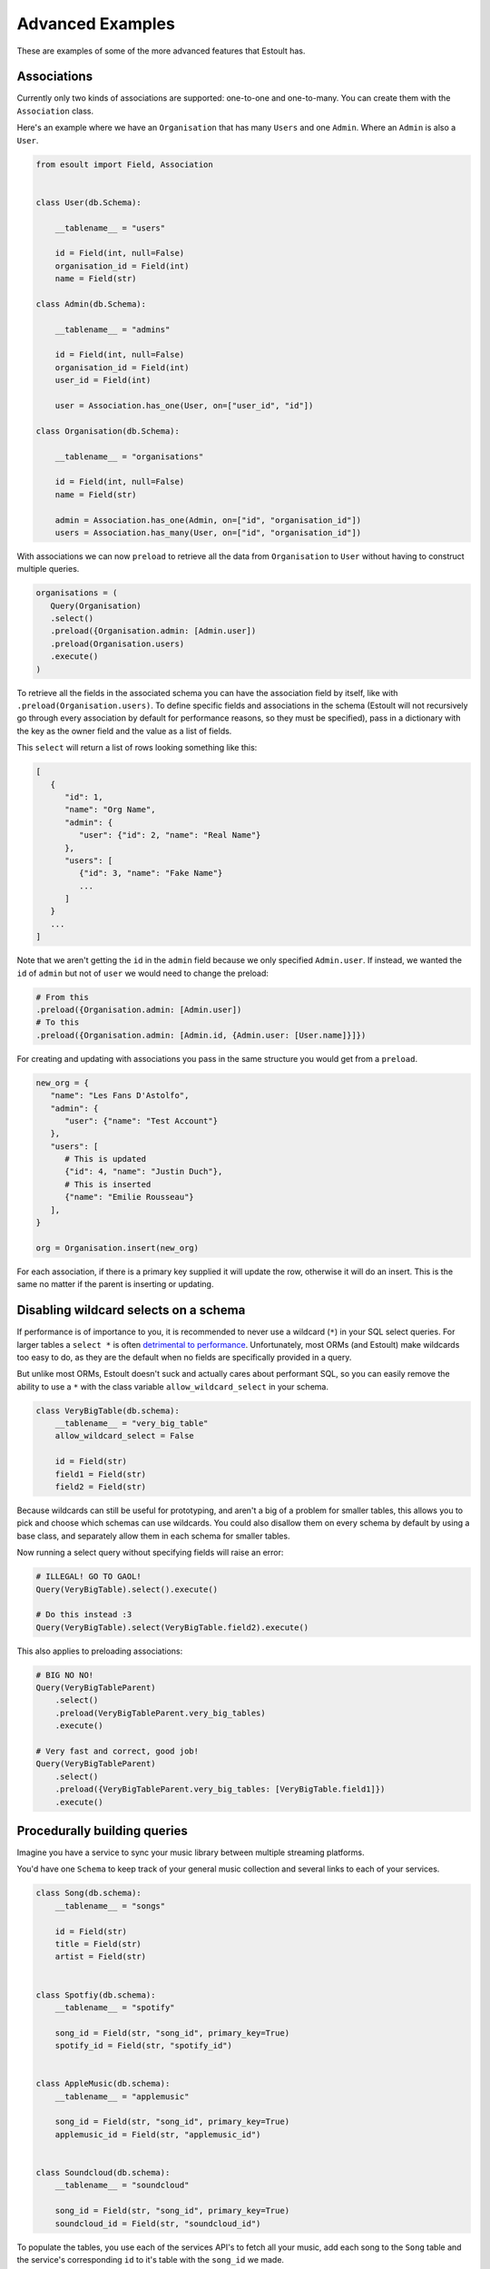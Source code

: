 Advanced Examples
=================

These are examples of some of the more advanced features that Estoult has.

Associations
------------

Currently only two kinds of associations are supported: one-to-one and one-to-many. You can create them with the ``Association`` class.

Here's an example where we have an ``Organisation`` that has many ``Users`` and one ``Admin``. Where an ``Admin`` is also a ``User``.

.. code-block:: python

   from esoult import Field, Association


   class User(db.Schema):

       __tablename__ = "users"

       id = Field(int, null=False)
       organisation_id = Field(int)
       name = Field(str)

   class Admin(db.Schema):

       __tablename__ = "admins"

       id = Field(int, null=False)
       organisation_id = Field(int)
       user_id = Field(int)

       user = Association.has_one(User, on=["user_id", "id"])

   class Organisation(db.Schema):

       __tablename__ = "organisations"

       id = Field(int, null=False)
       name = Field(str)

       admin = Association.has_one(Admin, on=["id", "organisation_id"])
       users = Association.has_many(User, on=["id", "organisation_id"])

With associations we can now ``preload`` to retrieve all the data from ``Organisation`` to ``User`` without having to construct multiple queries.

.. code-block:: python

   organisations = (
      Query(Organisation)
      .select()
      .preload({Organisation.admin: [Admin.user])
      .preload(Organisation.users)
      .execute()
   )

To retrieve all the fields in the associated schema you can have the association field by itself, like with ``.preload(Organisation.users)``. To define specific fields and associations in the schema (Estoult will not recursively go through every association by default for performance reasons, so they must be specified), pass in a dictionary with the key as the owner field and the value as a list of fields.

This ``select`` will return a list of rows looking something like this:

.. code-block:: python

   [
      {
         "id": 1,
         "name": "Org Name",
         "admin": {
            "user": {"id": 2, "name": "Real Name"}
         },
         "users": [
            {"id": 3, "name": "Fake Name"}
            ...
         ]
      }
      ...
   ]

Note that we aren't getting the ``id`` in the ``admin`` field because we only specified ``Admin.user``. If instead, we wanted the ``id`` of ``admin`` but not of ``user`` we would need to change the preload:

.. code-block:: python

   # From this
   .preload({Organisation.admin: [Admin.user])
   # To this
   .preload({Organisation.admin: [Admin.id, {Admin.user: [User.name]}]})

For creating and updating with associations you pass in the same structure you would get from a ``preload``.

.. code-block:: python

   new_org = {
      "name": "Les Fans D'Astolfo",
      "admin": {
         "user": {"name": "Test Account"}
      },
      "users": [
         # This is updated
         {"id": 4, "name": "Justin Duch"},
         # This is inserted
         {"name": "Emilie Rousseau"}
      ],
   }

   org = Organisation.insert(new_org)

For each association, if there is a primary key supplied it will update the row, otherwise it will do an insert. This is the same no matter if the parent is  inserting or updating.


Disabling wildcard selects on a schema
--------------------------------------

If performance is of importance to you, it is recommended to never use a wildcard (``*``) in your SQL select queries. For larger tables a ``select *`` is often `detrimental to performance <https://tanelpoder.com/posts/reasons-why-select-star-is-bad-for-sql-performance>`_. Unfortunately, most ORMs (and Estoult) make wildcards too easy to do, as they are the default when no fields are specifically provided in a query.

But unlike most ORMs, Estoult doesn't suck and actually cares about performant SQL, so you can easily remove the ability to use a ``*`` with the class variable ``allow_wildcard_select`` in your schema.

.. code-block:: python

    class VeryBigTable(db.schema):
        __tablename__ = "very_big_table"
        allow_wildcard_select = False

        id = Field(str)
        field1 = Field(str)
        field2 = Field(str)

Because wildcards can still be useful for prototyping, and aren't a big of a problem for smaller tables, this allows you to pick and choose which schemas can use wildcards. You could also disallow them on every schema by default by using a base class, and separately allow them in each schema for smaller tables.

Now running a select query without specifying fields will raise an error:

.. code-block:: python

    # ILLEGAL! GO TO GAOL!
    Query(VeryBigTable).select().execute()

    # Do this instead :3
    Query(VeryBigTable).select(VeryBigTable.field2).execute()

This also applies to preloading associations:

.. code-block:: python

    # BIG NO NO!
    Query(VeryBigTableParent)
        .select()
        .preload(VeryBigTableParent.very_big_tables)
        .execute()

    # Very fast and correct, good job!
    Query(VeryBigTableParent)
        .select()
        .preload({VeryBigTableParent.very_big_tables: [VeryBigTable.field1]})
        .execute()

Procedurally building queries
-----------------------------

Imagine you have a service to sync your music library between multiple streaming platforms.

You'd have one ``Schema`` to keep track of your general music collection and several links to each of your services.

.. code-block:: python

    class Song(db.schema):
        __tablename__ = "songs"

        id = Field(str)
        title = Field(str)
        artist = Field(str)


    class Spotfiy(db.schema):
        __tablename__ = "spotify"

        song_id = Field(str, "song_id", primary_key=True)
        spotify_id = Field(str, "spotify_id")


    class AppleMusic(db.schema):
        __tablename__ = "applemusic"

        song_id = Field(str, "song_id", primary_key=True)
        applemusic_id = Field(str, "applemusic_id")


    class Soundcloud(db.schema):
        __tablename__ = "soundcloud"

        song_id = Field(str, "song_id", primary_key=True)
        soundcloud_id = Field(str, "soundcloud_id")

To populate the tables, you use each of the services API's to fetch all your music, add each song to the ``Song`` table and the service's corresponding ``id`` to it's table with the ``song_id`` we made.

.. note::

    I have no idea if any of these services let you do this.

But for some reason, because you are a terrible programmer, this process creates a bunch of "orphaned" songs, where a row in the ``Song`` table has no rows in either ``Spotify``, ``AppleMusic``, or ``Soundcloud`` pointing to it. And instead of fixing the underlying issue, you just decide to write a SQL statement to remove orphaned songs to run every once in a while.

The SQL would look like this.

.. code-block:: sql

    delete from songs
    where song.id in (
        select song.id
        from songs
                 left join spotify on spotify.song_id = songs.id
                 left join applemusic on applemusic.song_id = songs.id
                 left join soundcloud on soundcloud.song_id = songs.id
        where spotify.spotify_id is null
          and applemusic.applemusic_id is null
          and soundcloud.soundcloud_id is null
    )

You'd easily be able to write this in Estoult, but you know that you are intending to add more streaming services in the future and wont be bothered to keep having to change the query.

Instead we can create this query procedurally to minimise the amount of things you'll have to change.

First, let's make a mapping for our tables.

.. code-block:: python

    links = {
        "spotify": Spotfiy
        "applemusic": AppleMusic,
        "soundcloud": Soundcloud,
    }

Now let's start on the "select" subquery. We first start by selecting the ``Song.id``.

.. code-block:: python

    select_query = Query(Song).select(Song.id)

And we can add our left joins for every service.

.. code-block:: python

    for schema in links.values():
        select_query.left_join(schema, on=[Song.id, schema.song_id])

For our ``where`` we would use list comprehension and then de-construct the list into function arguments.

.. code-block:: python

    select_query.where(
        *[op.is_null(s[f"{n}_id"]) for n, s in links.items()]
    )

You can access a ``Schema``'s fields as if they were a dict. In ``op.is_null(s[f"{n}_id"])`` we are doing just that, where ``s`` and ``n`` are the schema and name we get from ``links.items()``.

Finally, we can add it to a ``delete`` function.

.. code-block:: python

    Query(Song).delete().where(op.in_(Song.id, select_query)).execute()

Now we only need to change the ``links`` dictionary instead of messing around with the query.

This is what it looks like all together for reference:

.. code-block:: python

    links = {
        "spotify": Spotfiy
        "applemusic": AppleMusic,
        "soundcloud": Soundcloud,
    }

    select_query = Query(Song).select(Song.id)

    for schema in links.values():
        select_query.left_join(schema, on=[Song.id, schema.song_id])

    select_query.where(
        *[op.is_null(s[f"{n}_id"]) for n, s in links.items()]
    )

    Query(Song).delete().where(op.in_(Song.id, select_query)).execute()
